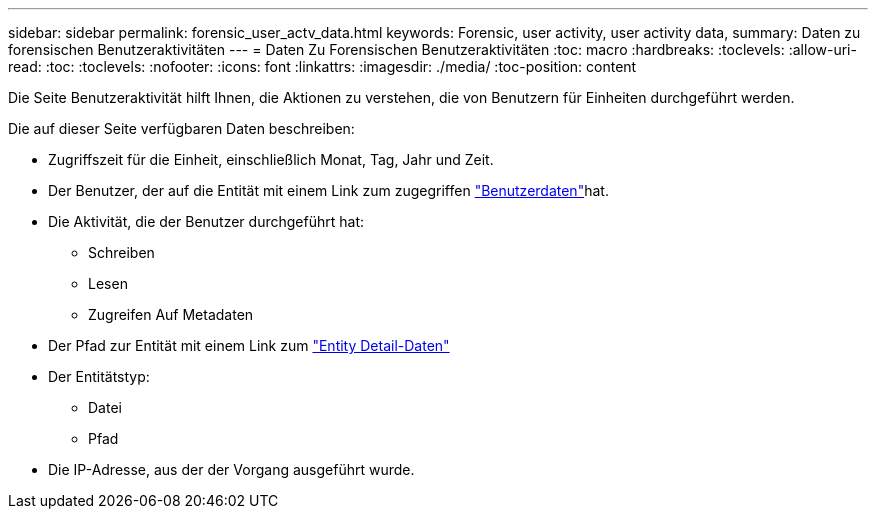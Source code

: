 ---
sidebar: sidebar 
permalink: forensic_user_actv_data.html 
keywords: Forensic, user activity, user activity data, 
summary: Daten zu forensischen Benutzeraktivitäten 
---
= Daten Zu Forensischen Benutzeraktivitäten
:toc: macro
:hardbreaks:
:toclevels: 
:allow-uri-read: 
:toc: 
:toclevels: 
:nofooter: 
:icons: font
:linkattrs: 
:imagesdir: ./media/
:toc-position: content


[role="lead"]
Die Seite Benutzeraktivität hilft Ihnen, die Aktionen zu verstehen, die von Benutzern für Einheiten durchgeführt werden.

Die auf dieser Seite verfügbaren Daten beschreiben:

* Zugriffszeit für die Einheit, einschließlich Monat, Tag, Jahr und Zeit.
* Der Benutzer, der auf die Entität mit einem Link zum zugegriffen link:forensic_user_overview.html["Benutzerdaten"]hat.
* Die Aktivität, die der Benutzer durchgeführt hat:
+
** Schreiben
** Lesen
** Zugreifen Auf Metadaten


* Der Pfad zur Entität mit einem Link zum link:forensic_entity_detail.html["Entity Detail-Daten"]
* Der Entitätstyp:
+
** Datei
** Pfad


* Die IP-Adresse, aus der der Vorgang ausgeführt wurde.

